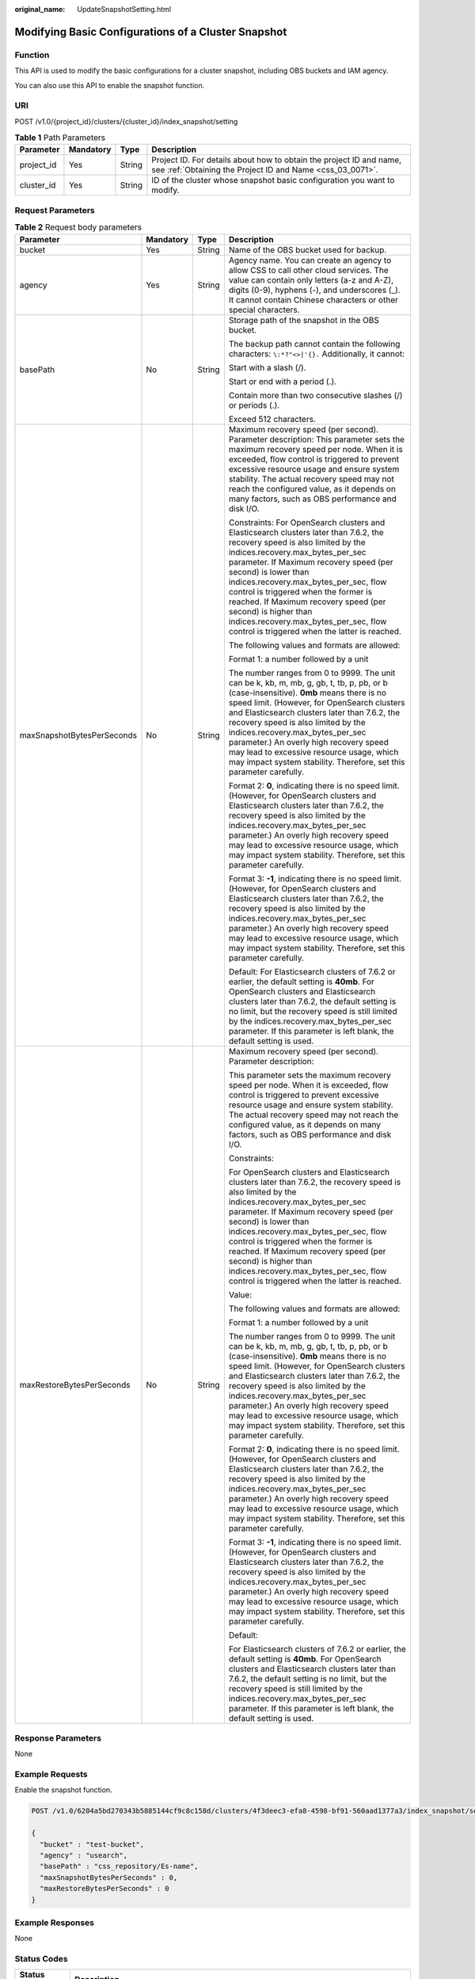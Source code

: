 :original_name: UpdateSnapshotSetting.html

.. _UpdateSnapshotSetting:

Modifying Basic Configurations of a Cluster Snapshot
====================================================

Function
--------

This API is used to modify the basic configurations for a cluster snapshot, including OBS buckets and IAM agency.

You can also use this API to enable the snapshot function.

URI
---

POST /v1.0/{project_id}/clusters/{cluster_id}/index_snapshot/setting

.. table:: **Table 1** Path Parameters

   +------------+-----------+--------+----------------------------------------------------------------------------------------------------------------------------------+
   | Parameter  | Mandatory | Type   | Description                                                                                                                      |
   +============+===========+========+==================================================================================================================================+
   | project_id | Yes       | String | Project ID. For details about how to obtain the project ID and name, see :ref:`Obtaining the Project ID and Name <css_03_0071>`. |
   +------------+-----------+--------+----------------------------------------------------------------------------------------------------------------------------------+
   | cluster_id | Yes       | String | ID of the cluster whose snapshot basic configuration you want to modify.                                                         |
   +------------+-----------+--------+----------------------------------------------------------------------------------------------------------------------------------+

Request Parameters
------------------

.. table:: **Table 2** Request body parameters

   +----------------------------+-----------------+-----------------+------------------------------------------------------------------------------------------------------------------------------------------------------------------------------------------------------------------------------------------------------------------------------------------------------------------------------------------------------------------------------------------------------------------------------------------------------------------------------+
   | Parameter                  | Mandatory       | Type            | Description                                                                                                                                                                                                                                                                                                                                                                                                                                                                  |
   +============================+=================+=================+==============================================================================================================================================================================================================================================================================================================================================================================================================================================================================+
   | bucket                     | Yes             | String          | Name of the OBS bucket used for backup.                                                                                                                                                                                                                                                                                                                                                                                                                                      |
   +----------------------------+-----------------+-----------------+------------------------------------------------------------------------------------------------------------------------------------------------------------------------------------------------------------------------------------------------------------------------------------------------------------------------------------------------------------------------------------------------------------------------------------------------------------------------------+
   | agency                     | Yes             | String          | Agency name. You can create an agency to allow CSS to call other cloud services. The value can contain only letters (a-z and A-Z), digits (0-9), hyphens (-), and underscores (_). It cannot contain Chinese characters or other special characters.                                                                                                                                                                                                                         |
   +----------------------------+-----------------+-----------------+------------------------------------------------------------------------------------------------------------------------------------------------------------------------------------------------------------------------------------------------------------------------------------------------------------------------------------------------------------------------------------------------------------------------------------------------------------------------------+
   | basePath                   | No              | String          | Storage path of the snapshot in the OBS bucket.                                                                                                                                                                                                                                                                                                                                                                                                                              |
   |                            |                 |                 |                                                                                                                                                                                                                                                                                                                                                                                                                                                                              |
   |                            |                 |                 | The backup path cannot contain the following characters: ``\:*?"<>|'{}.`` Additionally, it cannot:                                                                                                                                                                                                                                                                                                                                                                           |
   |                            |                 |                 |                                                                                                                                                                                                                                                                                                                                                                                                                                                                              |
   |                            |                 |                 | Start with a slash (/).                                                                                                                                                                                                                                                                                                                                                                                                                                                      |
   |                            |                 |                 |                                                                                                                                                                                                                                                                                                                                                                                                                                                                              |
   |                            |                 |                 | Start or end with a period (.).                                                                                                                                                                                                                                                                                                                                                                                                                                              |
   |                            |                 |                 |                                                                                                                                                                                                                                                                                                                                                                                                                                                                              |
   |                            |                 |                 | Contain more than two consecutive slashes (/) or periods (.).                                                                                                                                                                                                                                                                                                                                                                                                                |
   |                            |                 |                 |                                                                                                                                                                                                                                                                                                                                                                                                                                                                              |
   |                            |                 |                 | Exceed 512 characters.                                                                                                                                                                                                                                                                                                                                                                                                                                                       |
   +----------------------------+-----------------+-----------------+------------------------------------------------------------------------------------------------------------------------------------------------------------------------------------------------------------------------------------------------------------------------------------------------------------------------------------------------------------------------------------------------------------------------------------------------------------------------------+
   | maxSnapshotBytesPerSeconds | No              | String          | Maximum recovery speed (per second). Parameter description: This parameter sets the maximum recovery speed per node. When it is exceeded, flow control is triggered to prevent excessive resource usage and ensure system stability. The actual recovery speed may not reach the configured value, as it depends on many factors, such as OBS performance and disk I/O.                                                                                                      |
   |                            |                 |                 |                                                                                                                                                                                                                                                                                                                                                                                                                                                                              |
   |                            |                 |                 | Constraints: For OpenSearch clusters and Elasticsearch clusters later than 7.6.2, the recovery speed is also limited by the indices.recovery.max_bytes_per_sec parameter. If Maximum recovery speed (per second) is lower than indices.recovery.max_bytes_per_sec, flow control is triggered when the former is reached. If Maximum recovery speed (per second) is higher than indices.recovery.max_bytes_per_sec, flow control is triggered when the latter is reached.     |
   |                            |                 |                 |                                                                                                                                                                                                                                                                                                                                                                                                                                                                              |
   |                            |                 |                 | The following values and formats are allowed:                                                                                                                                                                                                                                                                                                                                                                                                                                |
   |                            |                 |                 |                                                                                                                                                                                                                                                                                                                                                                                                                                                                              |
   |                            |                 |                 | Format 1: a number followed by a unit                                                                                                                                                                                                                                                                                                                                                                                                                                        |
   |                            |                 |                 |                                                                                                                                                                                                                                                                                                                                                                                                                                                                              |
   |                            |                 |                 | The number ranges from 0 to 9999. The unit can be k, kb, m, mb, g, gb, t, tb, p, pb, or b (case-insensitive). **0mb** means there is no speed limit. (However, for OpenSearch clusters and Elasticsearch clusters later than 7.6.2, the recovery speed is also limited by the indices.recovery.max_bytes_per_sec parameter.) An overly high recovery speed may lead to excessive resource usage, which may impact system stability. Therefore, set this parameter carefully. |
   |                            |                 |                 |                                                                                                                                                                                                                                                                                                                                                                                                                                                                              |
   |                            |                 |                 | Format 2: **0**, indicating there is no speed limit. (However, for OpenSearch clusters and Elasticsearch clusters later than 7.6.2, the recovery speed is also limited by the indices.recovery.max_bytes_per_sec parameter.) An overly high recovery speed may lead to excessive resource usage, which may impact system stability. Therefore, set this parameter carefully.                                                                                                 |
   |                            |                 |                 |                                                                                                                                                                                                                                                                                                                                                                                                                                                                              |
   |                            |                 |                 | Format 3: **-1**, indicating there is no speed limit. (However, for OpenSearch clusters and Elasticsearch clusters later than 7.6.2, the recovery speed is also limited by the indices.recovery.max_bytes_per_sec parameter.) An overly high recovery speed may lead to excessive resource usage, which may impact system stability. Therefore, set this parameter carefully.                                                                                                |
   |                            |                 |                 |                                                                                                                                                                                                                                                                                                                                                                                                                                                                              |
   |                            |                 |                 | Default: For Elasticsearch clusters of 7.6.2 or earlier, the default setting is **40mb**. For OpenSearch clusters and Elasticsearch clusters later than 7.6.2, the default setting is no limit, but the recovery speed is still limited by the indices.recovery.max_bytes_per_sec parameter. If this parameter is left blank, the default setting is used.                                                                                                                   |
   +----------------------------+-----------------+-----------------+------------------------------------------------------------------------------------------------------------------------------------------------------------------------------------------------------------------------------------------------------------------------------------------------------------------------------------------------------------------------------------------------------------------------------------------------------------------------------+
   | maxRestoreBytesPerSeconds  | No              | String          | Maximum recovery speed (per second). Parameter description:                                                                                                                                                                                                                                                                                                                                                                                                                  |
   |                            |                 |                 |                                                                                                                                                                                                                                                                                                                                                                                                                                                                              |
   |                            |                 |                 | This parameter sets the maximum recovery speed per node. When it is exceeded, flow control is triggered to prevent excessive resource usage and ensure system stability. The actual recovery speed may not reach the configured value, as it depends on many factors, such as OBS performance and disk I/O.                                                                                                                                                                  |
   |                            |                 |                 |                                                                                                                                                                                                                                                                                                                                                                                                                                                                              |
   |                            |                 |                 | Constraints:                                                                                                                                                                                                                                                                                                                                                                                                                                                                 |
   |                            |                 |                 |                                                                                                                                                                                                                                                                                                                                                                                                                                                                              |
   |                            |                 |                 | For OpenSearch clusters and Elasticsearch clusters later than 7.6.2, the recovery speed is also limited by the indices.recovery.max_bytes_per_sec parameter. If Maximum recovery speed (per second) is lower than indices.recovery.max_bytes_per_sec, flow control is triggered when the former is reached. If Maximum recovery speed (per second) is higher than indices.recovery.max_bytes_per_sec, flow control is triggered when the latter is reached.                  |
   |                            |                 |                 |                                                                                                                                                                                                                                                                                                                                                                                                                                                                              |
   |                            |                 |                 | Value:                                                                                                                                                                                                                                                                                                                                                                                                                                                                       |
   |                            |                 |                 |                                                                                                                                                                                                                                                                                                                                                                                                                                                                              |
   |                            |                 |                 | The following values and formats are allowed:                                                                                                                                                                                                                                                                                                                                                                                                                                |
   |                            |                 |                 |                                                                                                                                                                                                                                                                                                                                                                                                                                                                              |
   |                            |                 |                 | Format 1: a number followed by a unit                                                                                                                                                                                                                                                                                                                                                                                                                                        |
   |                            |                 |                 |                                                                                                                                                                                                                                                                                                                                                                                                                                                                              |
   |                            |                 |                 | The number ranges from 0 to 9999. The unit can be k, kb, m, mb, g, gb, t, tb, p, pb, or b (case-insensitive). **0mb** means there is no speed limit. (However, for OpenSearch clusters and Elasticsearch clusters later than 7.6.2, the recovery speed is also limited by the indices.recovery.max_bytes_per_sec parameter.) An overly high recovery speed may lead to excessive resource usage, which may impact system stability. Therefore, set this parameter carefully. |
   |                            |                 |                 |                                                                                                                                                                                                                                                                                                                                                                                                                                                                              |
   |                            |                 |                 | Format 2: **0**, indicating there is no speed limit. (However, for OpenSearch clusters and Elasticsearch clusters later than 7.6.2, the recovery speed is also limited by the indices.recovery.max_bytes_per_sec parameter.) An overly high recovery speed may lead to excessive resource usage, which may impact system stability. Therefore, set this parameter carefully.                                                                                                 |
   |                            |                 |                 |                                                                                                                                                                                                                                                                                                                                                                                                                                                                              |
   |                            |                 |                 | Format 3: **-1**, indicating there is no speed limit. (However, for OpenSearch clusters and Elasticsearch clusters later than 7.6.2, the recovery speed is also limited by the indices.recovery.max_bytes_per_sec parameter.) An overly high recovery speed may lead to excessive resource usage, which may impact system stability. Therefore, set this parameter carefully.                                                                                                |
   |                            |                 |                 |                                                                                                                                                                                                                                                                                                                                                                                                                                                                              |
   |                            |                 |                 | Default:                                                                                                                                                                                                                                                                                                                                                                                                                                                                     |
   |                            |                 |                 |                                                                                                                                                                                                                                                                                                                                                                                                                                                                              |
   |                            |                 |                 | For Elasticsearch clusters of 7.6.2 or earlier, the default setting is **40mb**. For OpenSearch clusters and Elasticsearch clusters later than 7.6.2, the default setting is no limit, but the recovery speed is still limited by the indices.recovery.max_bytes_per_sec parameter. If this parameter is left blank, the default setting is used.                                                                                                                            |
   +----------------------------+-----------------+-----------------+------------------------------------------------------------------------------------------------------------------------------------------------------------------------------------------------------------------------------------------------------------------------------------------------------------------------------------------------------------------------------------------------------------------------------------------------------------------------------+

Response Parameters
-------------------

None

Example Requests
----------------

Enable the snapshot function.

.. code-block:: text

   POST /v1.0/6204a5bd270343b5885144cf9c8c158d/clusters/4f3deec3-efa8-4598-bf91-560aad1377a3/index_snapshot/setting

   {
     "bucket" : "test-bucket",
     "agency" : "usearch",
     "basePath" : "css_repository/Es-name",
     "maxSnapshotBytesPerSeconds" : 0,
     "maxRestoreBytesPerSeconds" : 0
   }

Example Responses
-----------------

None

Status Codes
------------

+-------------+---------------------------------------------------------------------------------------------------+
| Status Code | Description                                                                                       |
+=============+===================================================================================================+
| 200         | Request succeeded.                                                                                |
+-------------+---------------------------------------------------------------------------------------------------+
| 406         | The server could not fulfill the request according to the content characteristics of the request. |
+-------------+---------------------------------------------------------------------------------------------------+
| 412         | The server did not meet one of the preconditions contained in the request.                        |
+-------------+---------------------------------------------------------------------------------------------------+
| 504         | A gateway timeout error occurred.                                                                 |
+-------------+---------------------------------------------------------------------------------------------------+

Error Codes
-----------

See :ref:`Error Codes <css_03_0076>`.
